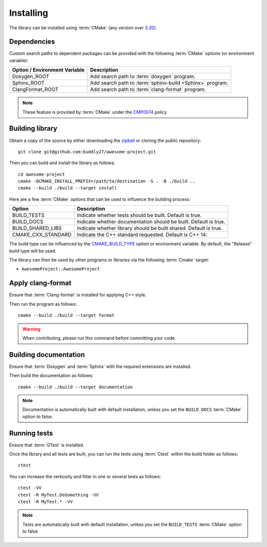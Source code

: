 .. _installing:

**********
Installing
**********

.. highlight:: bash

The library can be installed using :term:`CMake` (any version over `3.20
<https://cmake.org/cmake/help/latest/release/3.20.html>`_).

.. _installing/dependencies:

Dependencies
============

Custom search paths to dependent packages can be provided with the following
:term:`CMake` options (or environment variable):

============================= =========================================================
Option / Environment Variable Description
============================= =========================================================
Doxygen_ROOT                  Add search path to :term:`doxygen` program.
Sphinx_ROOT                   Add search path to :term:`sphinx-build <Sphinx>` program.
ClangFormat_ROOT              Add search path to :term:`clang-format` program.
============================= =========================================================

.. note::

    These feature is provided by :term:`CMake` under the `CMP0074
    <https://cmake.org/cmake/help/latest/policy/CMP0074.html>`_ policy

.. _installing/building:

Building library
================

Obtain a copy of the source by either downloading the
`zipball <https://github.com/buddly27/awesome-project/archive/main.zip>`_ or
cloning the public repository::

    git clone git@github.com:buddly27/awesome-project.git

Then you can build and install the library as follows::

    cd awesome-project
    cmake -DCMAKE_INSTALL_PREFIX=/path/to/destination -S . -B ./build ..
    cmake --build ./build --target install

Here are a few :term:`CMake` options that can be used to influence the building
process:

=================== =================================================================
Option              Description
=================== =================================================================
BUILD_TESTS         Indicate whether tests should be built. Default is true.
BUILD_DOCS          Indicate whether documentation should be built. Default is true.
BUILD_SHARED_LIBS   Indicate whether library should be built shared. Default is true.
CMAKE_CXX_STANDARD  Indicate the C++ standard requested. Default is C++ 14.
=================== =================================================================

The build type can be influenced by the `CMAKE_BUILD_TYPE
<https://cmake.org/cmake/help/latest/variable/CMAKE_BUILD_TYPE.html>`_ option or
environment variable. By default, the "Release" build type will be used.

The library can then be used by other programs or libraries via the following
:term:`Cmake` target:

* ``AwesomeProject::AwesomeProject``

.. _installing/clang-format:

Apply clang-format
==================

Ensure that :term:`Clang-format` is installed for applying C++ style.

Then run the program as follows::

    cmake --build ./build --target format

.. warning::

    When contributing, please run this command before committing your code.

.. _installing/documentation:

Building documentation
======================

Ensure that :term:`Doxygen` and :term:`Sphinx` with the required extensions are
installed.

Then build the documentation as follows::

    cmake --build ./build --target documentation

.. note::

    Documentation is automatically built with default installation, unless you
    set the ``BUILD_DOCS`` :term:`CMake` option to false.

.. _installing/test:

Running tests
=============

Ensure that :term:`GTest` is installed.

Once the library and all tests are built, you can run the tests using
:term:`Ctest` within the build folder as follows::

    ctest

You can increase the verbosity and filter in one or several tests as follows::

    ctest -VV
    ctest -R MyTest.DoSomething -VV
    ctest -R MyTest.* -VV

.. note::

    Tests are automatically built with default installation, unless you
    set the ``BUILD_TESTS`` :term:`CMake` option to false.
